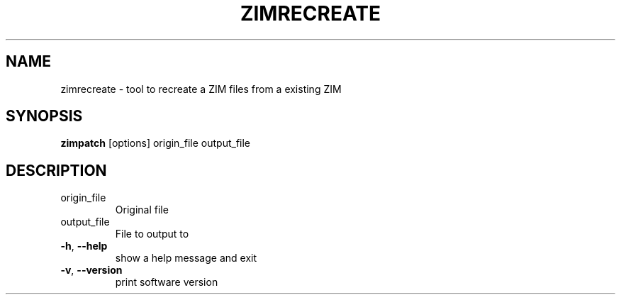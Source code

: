 .TH ZIMRECREATE "1" "July 2020" "zim-tools" "User Commands"
.SH NAME
zimrecreate \- tool to recreate a ZIM files from a existing ZIM
.SH SYNOPSIS
\fBzimpatch\fR [options] origin_file output_file\fR
.SH DESCRIPTION
.TP
origin_file
Original file
.TP
output_file
File to output to
.TP
\fB\-h\fR, \fB\-\-help\fR
show a help message and exit
.TP
\fB\-v\fR, \fB\-\-version\fR
print software version

